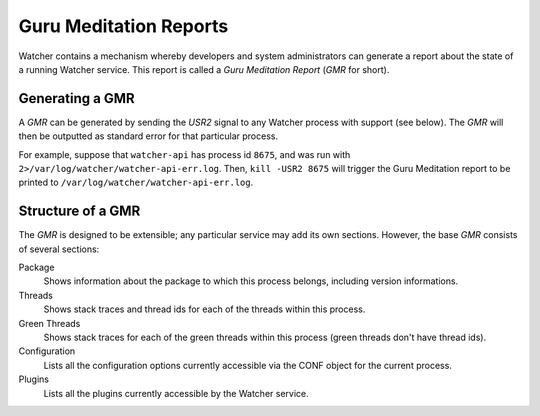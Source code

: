 ..
      Except where otherwise noted, this document is licensed under Creative
      Commons Attribution 3.0 License.  You can view the license at:

          https://creativecommons.org/licenses/by/3.0/

.. _watcher_gmr:

=======================
Guru Meditation Reports
=======================

Watcher contains a mechanism whereby developers and system administrators can
generate a report about the state of a running Watcher service. This report
is called a *Guru Meditation Report* (*GMR* for short).

Generating a GMR
================

A *GMR* can be generated by sending the *USR2* signal to any Watcher process
with support (see below).  The *GMR* will then be outputted as standard error
for that particular process.

For example, suppose that ``watcher-api`` has process id ``8675``, and was run
with ``2>/var/log/watcher/watcher-api-err.log``.  Then, ``kill -USR2 8675``
will trigger the Guru Meditation report to be printed to
``/var/log/watcher/watcher-api-err.log``.

Structure of a GMR
==================

The *GMR* is designed to be extensible; any particular service may add its
own sections.  However, the base *GMR* consists of several sections:

Package
  Shows information about the package to which this process belongs, including
  version informations.

Threads
  Shows stack traces and thread ids for each of the threads within this
  process.

Green Threads
  Shows stack traces for each of the green threads within this process (green
  threads don't have thread ids).

Configuration
  Lists all the configuration options currently accessible via the CONF object
  for the current process.

Plugins
  Lists all the plugins currently accessible by the Watcher service.
